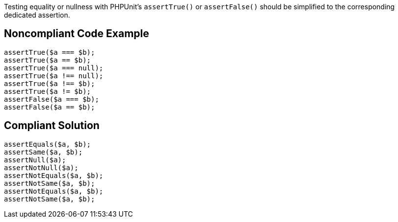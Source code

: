 Testing equality or nullness with PHPUnit's ``++assertTrue()++`` or ``++assertFalse()++`` should be simplified to the corresponding dedicated assertion.

== Noncompliant Code Example

----
assertTrue($a === $b);
assertTrue($a == $b);
assertTrue($a === null);
assertTrue($a !== null);
assertTrue($a !== $b);
assertTrue($a != $b);
assertFalse($a === $b);
assertFalse($a == $b);
----

== Compliant Solution

----
assertEquals($a, $b);
assertSame($a, $b);
assertNull($a);
assertNotNull($a);
assertNotEquals($a, $b);
assertNotSame($a, $b);
assertNotEquals($a, $b);
assertNotSame($a, $b);
----
